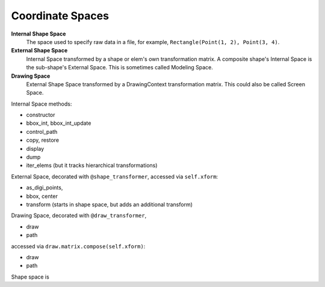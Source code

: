 Coordinate Spaces
=================

**Internal Shape Space**
    The space used to specify raw data in a file,
    for example, ``Rectangle(Point(1, 2), Point(3, 4)``.

**External Shape Space**
    Internal Space transformed by a shape or
    elem's own transformation matrix.  A composite
    shape's Internal Space is the sub-shape's
    External Space.  This is sometimes called
    Modeling Space.

**Drawing Space**
    External Shape Space transformed by a
    DrawingContext transformation matrix.  This could
    also be called Screen Space.

Internal Space methods:

*   constructor
*   bbox_int, bbox_int_update
*   control_path
*   copy, restore
*   display
*   dump
*   iter_elems (but it tracks hierarchical
    transformations)

External Space,
decorated with ``@shape_transformer``,
accessed via ``self.xform``:

*   as_digi_points,
*   bbox, center
*   transform (starts in shape space, but
    adds an additional transform)

Drawing Space,
decorated with ``@draw_transformer``,

*   draw
*   path







accessed via ``draw.matrix.compose(self.xform)``:

*   draw
*   path

Shape space is
